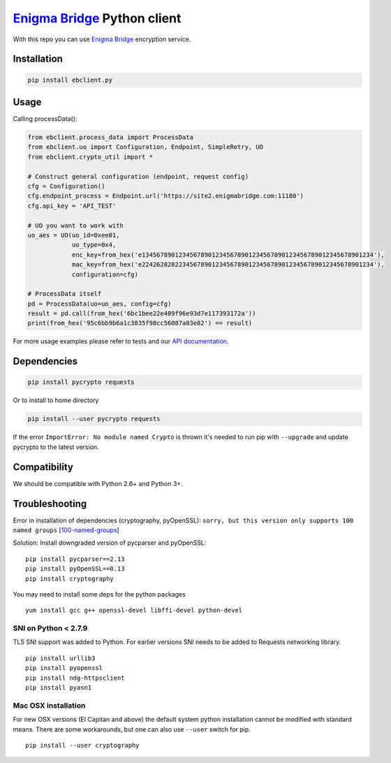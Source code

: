 `Enigma Bridge <https://www.enigmabridge.com>`__ Python client
==============================================================

With this repo you can use `Enigma
Bridge <https://www.enigmabridge.com>`__ encryption service.

Installation
------------

.. code:: bash

    pip install ebclient.py

Usage
-----

Calling processData():

.. code:: python

    from ebclient.process_data import ProcessData
    from ebclient.uo import Configuration, Endpoint, SimpleRetry, UO
    from ebclient.crypto_util import *

    # Construct general configuration (endpoint, request config)
    cfg = Configuration()
    cfg.endpoint_process = Endpoint.url('https://site2.enigmabridge.com:11180')
    cfg.api_key = 'API_TEST'

    # UO you want to work with
    uo_aes = UO(uo_id=0xee01,
                uo_type=0x4,
                enc_key=from_hex('e134567890123456789012345678901234567890123456789012345678901234'),
                mac_key=from_hex('e224262820223456789012345678901234567890123456789012345678901234'),
                configuration=cfg)

    # ProcessData itself
    pd = ProcessData(uo=uo_aes, config=cfg)
    result = pd.call(from_hex('6bc1bee22e409f96e93d7e117393172a'))
    print(from_hex('95c6bb9b6a1c3835f98cc56087a03e82') == result)

For more usage examples please refer to tests and our `API
documentation <https://api.enigmabridge.com/api/?python>`__.

Dependencies
------------

.. code:: bash

    pip install pycrypto requests

Or to install to home directory

.. code:: bash

    pip install --user pycrypto requests

If the error ``ImportError: No module named Crypto`` is thrown it's
needed to run pip with ``--upgrade`` and update pycrypto to the latest
version.

Compatibility
-------------

We should be compatible with Python 2.6+ and Python 3+.

Troubleshooting
---------------

Error in installation of dependencies (cryptography, pyOpenSSL):
``sorry, but this version only supports 100 named groups``
[`100-named-groups <https://community.letsencrypt.org/t/certbot-auto-fails-while-setting-up-virtual-environment-complains-about-package-hashes/20529/18>`__]

Solution: Install downgraded version of pycparser and pyOpenSSL:

::

    pip install pycparser==2.13
    pip install pyOpenSSL==0.13
    pip install cryptography

You may need to install some deps for the python packages

::

    yum install gcc g++ openssl-devel libffi-devel python-devel

SNI on Python < 2.7.9
~~~~~~~~~~~~~~~~~~~~~

TLS SNI support was added to Python. For earlier versions SNI needs to
be added to Requests networking library.

::

    pip install urllib3
    pip install pyopenssl
    pip install ndg-httpsclient
    pip install pyasn1

Mac OSX installation
~~~~~~~~~~~~~~~~~~~~

For new OSX versions (El Capitan and above) the default system python
installation cannot be modified with standard means. There are some
workarounds, but one can also use ``--user`` switch for pip.

::

    pip install --user cryptography